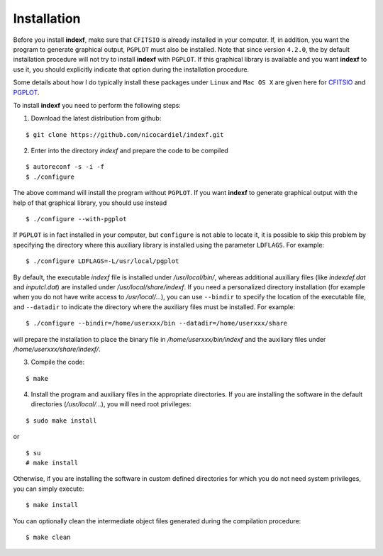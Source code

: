 .. _install:

Installation
============

Before you install **indexf**, make sure that ``CFITSIO`` is already installed in your computer. If, in addition, you want the program to generate graphical output, ``PGPLOT`` must also be installed. Note that since version ``4.2.0``, the by default installation procedure will not try to install **indexf** with ``PGPLOT``. If this graphical library is available and you want **indexf** to use it, you should explicitly indicate that option during the installation procedure.

Some details about how I do typically install these packages under ``Linux``
and ``Mac OS X`` are given here for `CFITSIO
<https://guaix.fis.ucm.es/~ncl/howto/howto-cfitsio>`_ and `PGPLOT
<https://guaix.fis.ucm.es/~ncl/howto/howto-pgplot>`_.

To install **indexf** you need to perform the following steps:


1. Download the latest distribution from github:

::

    $ git clone https://github.com/nicocardiel/indexf.git

2. Enter into the directory *indexf* and prepare the code to be compiled

::
    
    $ autoreconf -s -i -f
    $ ./configure

The above command will install the program without ``PGPLOT``. If you want **indexf** to generate graphical output with the help of that graphical library, you should use instead

::

    $ ./configure --with-pgplot

If ``PGPLOT`` is in fact installed in your computer, but ``configure`` is not able to locate it, it is possible to skip this problem by specifying the directory where this auxiliary library is installed using the parameter ``LDFLAGS``. For example:

::

    $ ./configure LDFLAGS=-L/usr/local/pgplot

By default, the executable *indexf* file is installed under */usr/local/bin/*, whereas additional auxiliary files (like *indexdef.dat* and *inputcl.dat*) are installed under */usr/local/share/indexf*. If you need a personalized directory installation (for example when you do not have write access to */usr/local/...*), you can use ``--bindir`` to specify the location of the executable file, and ``--datadir`` to indicate the directory where the auxiliary files must be installed. For example:

::

    $ ./configure --bindir=/home/userxxx/bin --datadir=/home/userxxx/share

will prepare the installation to place the binary file in */home/userxxx/bin/indexf* and the auxiliary files under */home/userxxx/share/indexf/*.

3. Compile the code:

::

    $ make

4. Install the program and auxiliary files in the appropriate directories. If you are installing the software in the default directories (*/usr/local/...*), you will need root privileges:

::

    $ sudo make install

or

::

    $ su
    # make install

Otherwise, if you are installing the software in custom defined directories for which you do not need system privileges, you can simply execute:

::

    $ make install

You can optionally clean the intermediate object files generated during the compilation procedure:

::

    $ make clean



